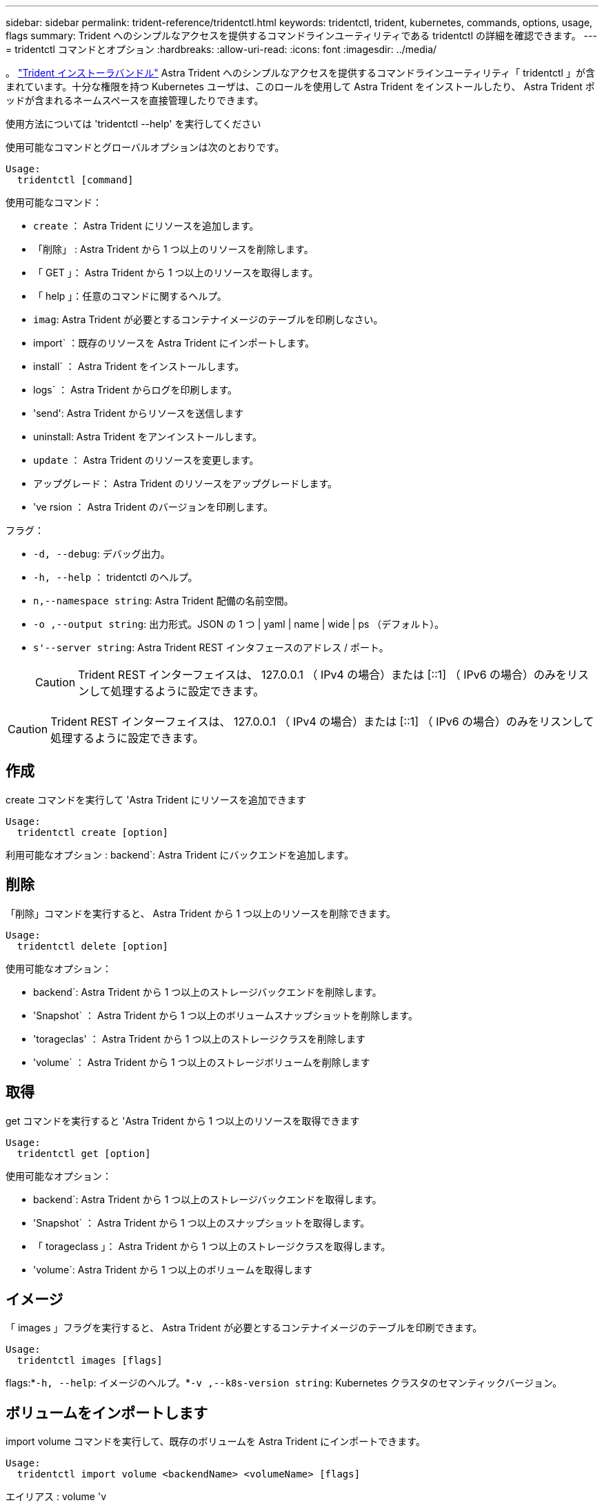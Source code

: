 ---
sidebar: sidebar 
permalink: trident-reference/tridentctl.html 
keywords: tridentctl, trident, kubernetes, commands, options, usage, flags 
summary: Trident へのシンプルなアクセスを提供するコマンドラインユーティリティである tridentctl の詳細を確認できます。 
---
= tridentctl コマンドとオプション
:hardbreaks:
:allow-uri-read: 
:icons: font
:imagesdir: ../media/


[role="lead"]
。 https://github.com/NetApp/trident/releases["Trident インストーラバンドル"^] Astra Trident へのシンプルなアクセスを提供するコマンドラインユーティリティ「 tridentctl 」が含まれています。十分な権限を持つ Kubernetes ユーザは、このロールを使用して Astra Trident をインストールしたり、 Astra Trident ポッドが含まれるネームスペースを直接管理したりできます。

使用方法については 'tridentctl --help' を実行してください

使用可能なコマンドとグローバルオプションは次のとおりです。

[listing]
----
Usage:
  tridentctl [command]
----
使用可能なコマンド：

* `create` ： Astra Trident にリソースを追加します。
* 「削除」 : Astra Trident から 1 つ以上のリソースを削除します。
* 「 GET 」： Astra Trident から 1 つ以上のリソースを取得します。
* 「 help 」：任意のコマンドに関するヘルプ。
* `imag`: Astra Trident が必要とするコンテナイメージのテーブルを印刷しなさい。
* import` ：既存のリソースを Astra Trident にインポートします。
* install` ： Astra Trident をインストールします。
* logs` ： Astra Trident からログを印刷します。
* 'send': Astra Trident からリソースを送信します
* uninstall: Astra Trident をアンインストールします。
* `update` ： Astra Trident のリソースを変更します。
* アップグレード： Astra Trident のリソースをアップグレードします。
* 've rsion ： Astra Trident のバージョンを印刷します。


フラグ：

* `-d, --debug`: デバッグ出力。
* `-h, --help` ： tridentctl のヘルプ。
* `n,--namespace string`: Astra Trident 配備の名前空間。
* `-o ,--output string`: 出力形式。JSON の 1 つ | yaml | name | wide | ps （デフォルト）。
* `s'--server string`: Astra Trident REST インタフェースのアドレス / ポート。
+

CAUTION: Trident REST インターフェイスは、 127.0.0.1 （ IPv4 の場合）または [::1] （ IPv6 の場合）のみをリスンして処理するように設定できます。




CAUTION: Trident REST インターフェイスは、 127.0.0.1 （ IPv4 の場合）または [::1] （ IPv6 の場合）のみをリスンして処理するように設定できます。



== 作成

create コマンドを実行して 'Astra Trident にリソースを追加できます

[listing]
----
Usage:
  tridentctl create [option]
----
利用可能なオプション : backend`: Astra Trident にバックエンドを追加します。



== 削除

「削除」コマンドを実行すると、 Astra Trident から 1 つ以上のリソースを削除できます。

[listing]
----
Usage:
  tridentctl delete [option]
----
使用可能なオプション：

* backend`: Astra Trident から 1 つ以上のストレージバックエンドを削除します。
* 'Snapshot` ： Astra Trident から 1 つ以上のボリュームスナップショットを削除します。
* 'torageclas' ： Astra Trident から 1 つ以上のストレージクラスを削除します
* 'volume` ： Astra Trident から 1 つ以上のストレージボリュームを削除します




== 取得

get コマンドを実行すると 'Astra Trident から 1 つ以上のリソースを取得できます

[listing]
----
Usage:
  tridentctl get [option]
----
使用可能なオプション：

* backend`: Astra Trident から 1 つ以上のストレージバックエンドを取得します。
* 'Snapshot` ： Astra Trident から 1 つ以上のスナップショットを取得します。
* 「 torageclass 」： Astra Trident から 1 つ以上のストレージクラスを取得します。
* 'volume`: Astra Trident から 1 つ以上のボリュームを取得します




== イメージ

「 images 」フラグを実行すると、 Astra Trident が必要とするコンテナイメージのテーブルを印刷できます。

[listing]
----
Usage:
  tridentctl images [flags]
----
flags:*`-h, --help`: イメージのヘルプ。*`-v ,--k8s-version string`: Kubernetes クラスタのセマンティックバージョン。



== ボリュームをインポートします

import volume コマンドを実行して、既存のボリュームを Astra Trident にインポートできます。

[listing]
----
Usage:
  tridentctl import volume <backendName> <volumeName> [flags]
----
エイリアス : volume 'v

フラグ：

* `-f ,--filename string`: YAML または JSON PVC ファイルへのパス。
* `-h, --help` ：ボリュームのヘルプ。
* ``-- 管理なし `: PV/PVC のみを作成しますボリュームのライフサイクル管理を想定しないでください。




== をインストールします

"install" フラグを実行して、 Astra Trident をインストールできます。

[listing]
----
Usage:
  tridentctl install [flags]
----
フラグ：

* `--autosupport-image string` ： AutoSupport Telemetry のコンテナイメージ（デフォルトは「 NetApp/trident autosupport ： 20.07.0 」）。
* `-- autosupport - proxy string` : AutoSupport Telemetry を送信するためのプロキシのアドレス / ポート。
* `--csI`: CSI Trident をインストールします (Kubernetes 1.13 のみをオーバーライドしますが、機能ゲートが必要です ) 。
* `--enable-node-prep : 必要なパッケージをノードにインストールしようとします
* ``--generate-custom-yaml `: インストールしないで YAML ファイルを生成します。
* `-h, --help`: インストールのヘルプ。
* `--http-request-timeout`: Trident コントローラの REST API の HTTP 要求タイムアウトをオーバーライドします ( デフォルトは 1 分 30s) 。
* `-- image-registry string : 内部イメージレジストリのアドレス / ポート。
* `--k8s-timeout duration`: すべての Kubernetes 操作のタイムアウト ( デフォルトは 3m0s)
* `-- kubbelet-dir string`: kubelet の内部状態のホストの場所 ( デフォルトは /var/lib/kubbelet") 。
* `--log-format string`: Astra Trident のログ形式 (text,JSON] ( デフォルトは "text") 。
* `--pv string`: Astra Trident が使用するレガシー PV の名前は、存在しないことを確認します ( デフォルトは "trident") 。
* `--pvc string`: Astra Trident が使用する従来の PVC の名前は、存在しないことを確認します ( デフォルトは "trident") 。
* `--silence -autosupport` ： AutoSupport バンドルを自動的にネットアップに送信しないでください ( デフォルトは true) 。
* `-- silent` : インストール中のほとんどの出力を無効にしなさい。
* `--trident-image string`: インストールする Astra Trident イメージ。
* `--use-custom-yaml `: setup ディレクトリに存在する既存の YAML ファイルを使用します。
* `--use-ipv6` ： Astra Trident のコミュニケーションに IPv6 を使用します。




== ログ

"logs" フラグを実行して、 Astra Trident からログを印刷することができます。

[listing]
----
Usage:
  tridentctl logs [flags]
----
フラグ：

* `-a, --archive: 特に指定がない限り ' すべてのログを含むサポート・アーカイブを作成します
* `-h, --help`: ログのヘルプ。
* `-l, --log string`: アストラトライデントログを表示します。trident | auto | trident-operator | all （デフォルトは「 auto 」）のいずれかです。
* `-- ノード文字列 : ノードポッドログの収集元となる Kubernetes ノード名
* `-p, --previous `: 以前のコンテナインスタンスのログが存在する場合は、そのログを取得します。
* `-- sidecars` : sidecar コンテナのログを取得します




== 送信

'end' コマンドを実行して 'Astra Trident からリソースを送信できます

[listing]
----
Usage:
  tridentctl send [option]
----
利用可能なオプション： AutoSupport ： AutoSupport アーカイブをネットアップに送信します。



== をアンインストールします

uninstall フラグを実行して 'Astra Trident をアンインストールできます

[listing]
----
Usage:
  tridentctl uninstall [flags]
----
flags:*`-h, --help`: アンインストールのヘルプ。*`--silent`: アンインストール中のほとんどの出力を無効にします。



== 更新

「 update 」コマンドを実行して、 Astra Trident のリソースを変更できます。

[listing]
----
Usage:
  tridentctl update [option]
----
利用可能なオプション : backend`: Astra Trident のバックエンドを更新します。



== アップグレード

'upgrade' コマンドを実行して 'Astra Trident のリソースをアップグレードできます

[listing]
----
Usage:
tridentctl upgrade [option]
----
使用可能なオプション : volume 'NFS/iSCSI から CSI に 1 つ以上の永続ボリュームをアップグレードします



== バージョン

「 rsion 」フラグを実行して、「 tridentctl 」のバージョンと Trident サービスを実行して印刷できます。

[listing]
----
Usage:
  tridentctl version [flags]
----
flags:*`--client`: クライアントバージョンのみ ( サーバは不要 )*`-h, --help`: バージョンのヘルプ。
